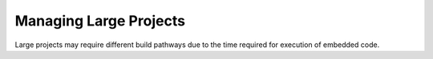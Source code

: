 
.. _project_config:

Managing Large Projects
=======================

Large projects may require different build pathways due to the time required 
for execution of embedded code. 